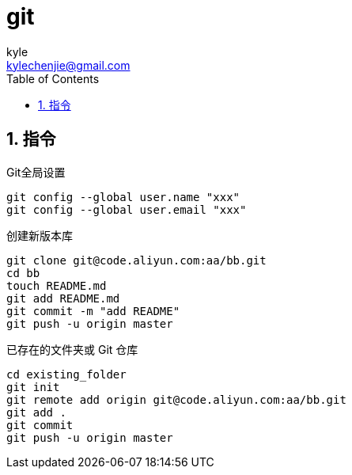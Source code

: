 = git =
kyle <kylechenjie@gmail.com>
:toc: left
:icons: font
:source-highlighter: highlightjs
:numbered:
:toclevels: 5

== 指令 ==
.Git全局设置
[source,bash]
--------------------------------------------------------------------------------
git config --global user.name "xxx"
git config --global user.email "xxx"
--------------------------------------------------------------------------------

.创建新版本库
[source,bash]
--------------------------------------------------------------------------------
git clone git@code.aliyun.com:aa/bb.git
cd bb
touch README.md
git add README.md
git commit -m "add README"
git push -u origin master
--------------------------------------------------------------------------------

.已存在的文件夹或 Git 仓库
[source,bash]
--------------------------------------------------------------------------------
cd existing_folder
git init
git remote add origin git@code.aliyun.com:aa/bb.git
git add .
git commit
git push -u origin master
--------------------------------------------------------------------------------
